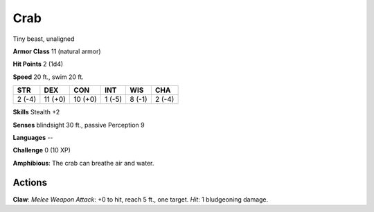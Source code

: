 
.. _srd:crab:

Crab
----

Tiny beast, unaligned

**Armor Class** 11 (natural armor)

**Hit Points** 2 (1d4)

**Speed** 20 ft., swim 20 ft.

+----------+-----------+-----------+----------+----------+----------+
| STR      | DEX       | CON       | INT      | WIS      | CHA      |
+==========+===========+===========+==========+==========+==========+
| 2 (-4)   | 11 (+0)   | 10 (+0)   | 1 (-5)   | 8 (-1)   | 2 (-4)   |
+----------+-----------+-----------+----------+----------+----------+

**Skills** Stealth +2

**Senses** blindsight 30 ft., passive Perception 9

**Languages** --

**Challenge** 0 (10 XP)

**Amphibious**: The crab can breathe air and water.

Actions
~~~~~~~~~~~~~~~~~~~~~~~~~~~~~~~~~

**Claw**: *Melee Weapon Attack*: +0 to hit, reach 5 ft., one target.
*Hit*: 1 bludgeoning damage.
